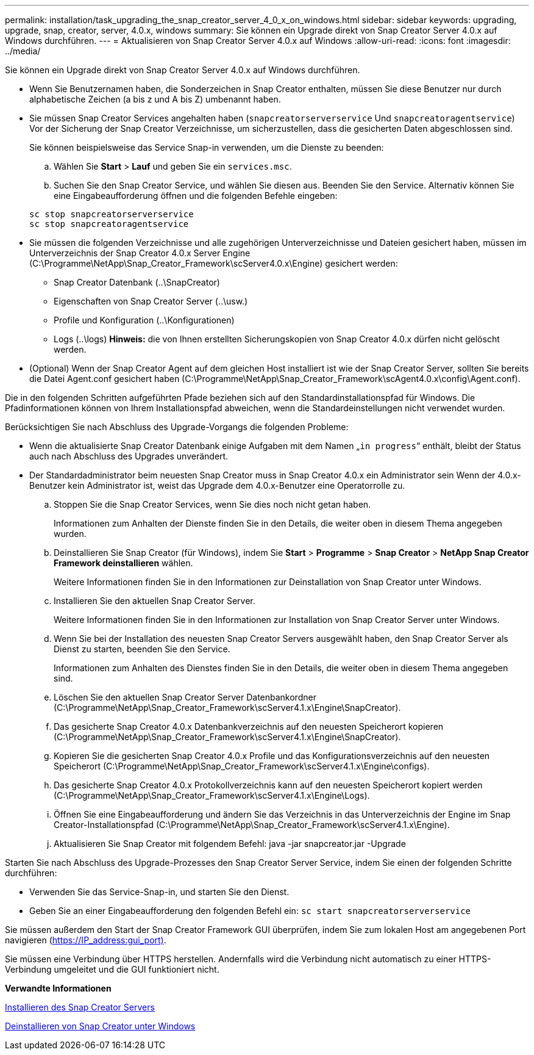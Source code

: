 ---
permalink: installation/task_upgrading_the_snap_creator_server_4_0_x_on_windows.html 
sidebar: sidebar 
keywords: upgrading, upgrade, snap, creator, server, 4.0.x, windows 
summary: Sie können ein Upgrade direkt von Snap Creator Server 4.0.x auf Windows durchführen. 
---
= Aktualisieren von Snap Creator Server 4.0.x auf Windows
:allow-uri-read: 
:icons: font
:imagesdir: ../media/


[role="lead"]
Sie können ein Upgrade direkt von Snap Creator Server 4.0.x auf Windows durchführen.

* Wenn Sie Benutzernamen haben, die Sonderzeichen in Snap Creator enthalten, müssen Sie diese Benutzer nur durch alphabetische Zeichen (a bis z und A bis Z) umbenannt haben.
* Sie müssen Snap Creator Services angehalten haben (`snapcreatorserverservice` Und `snapcreatoragentservice`) Vor der Sicherung der Snap Creator Verzeichnisse, um sicherzustellen, dass die gesicherten Daten abgeschlossen sind.
+
Sie können beispielsweise das Service Snap-in verwenden, um die Dienste zu beenden:

+
.. Wählen Sie *Start* > *Lauf* und geben Sie ein `services.msc`.
.. Suchen Sie den Snap Creator Service, und wählen Sie diesen aus. Beenden Sie den Service. Alternativ können Sie eine Eingabeaufforderung öffnen und die folgenden Befehle eingeben:


+
[listing]
----
sc stop snapcreatorserverservice
sc stop snapcreatoragentservice
----
* Sie müssen die folgenden Verzeichnisse und alle zugehörigen Unterverzeichnisse und Dateien gesichert haben, müssen im Unterverzeichnis der Snap Creator 4.0.x Server Engine (C:\Programme\NetApp\Snap_Creator_Framework\scServer4.0.x\Engine) gesichert werden:
+
** Snap Creator Datenbank (..\SnapCreator)
** Eigenschaften von Snap Creator Server (..\usw.)
** Profile und Konfiguration (..\Konfigurationen)
** Logs (..\logs) *Hinweis:* die von Ihnen erstellten Sicherungskopien von Snap Creator 4.0.x dürfen nicht gelöscht werden.


* (Optional) Wenn der Snap Creator Agent auf dem gleichen Host installiert ist wie der Snap Creator Server, sollten Sie bereits die Datei Agent.conf gesichert haben (C:\Programme\NetApp\Snap_Creator_Framework\scAgent4.0.x\config\Agent.conf).


Die in den folgenden Schritten aufgeführten Pfade beziehen sich auf den Standardinstallationspfad für Windows. Die Pfadinformationen können von Ihrem Installationspfad abweichen, wenn die Standardeinstellungen nicht verwendet wurden.

Berücksichtigen Sie nach Abschluss des Upgrade-Vorgangs die folgenden Probleme:

* Wenn die aktualisierte Snap Creator Datenbank einige Aufgaben mit dem Namen „`in progress`“ enthält, bleibt der Status auch nach Abschluss des Upgrades unverändert.
* Der Standardadministrator beim neuesten Snap Creator muss in Snap Creator 4.0.x ein Administrator sein Wenn der 4.0.x-Benutzer kein Administrator ist, weist das Upgrade dem 4.0.x-Benutzer eine Operatorrolle zu.
+
.. Stoppen Sie die Snap Creator Services, wenn Sie dies noch nicht getan haben.
+
Informationen zum Anhalten der Dienste finden Sie in den Details, die weiter oben in diesem Thema angegeben wurden.

.. Deinstallieren Sie Snap Creator (für Windows), indem Sie *Start* > *Programme* > *Snap Creator* > *NetApp Snap Creator Framework deinstallieren* wählen.
+
Weitere Informationen finden Sie in den Informationen zur Deinstallation von Snap Creator unter Windows.

.. Installieren Sie den aktuellen Snap Creator Server.
+
Weitere Informationen finden Sie in den Informationen zur Installation von Snap Creator Server unter Windows.

.. Wenn Sie bei der Installation des neuesten Snap Creator Servers ausgewählt haben, den Snap Creator Server als Dienst zu starten, beenden Sie den Service.
+
Informationen zum Anhalten des Dienstes finden Sie in den Details, die weiter oben in diesem Thema angegeben sind.

.. Löschen Sie den aktuellen Snap Creator Server Datenbankordner (C:\Programme\NetApp\Snap_Creator_Framework\scServer4.1.x\Engine\SnapCreator).
.. Das gesicherte Snap Creator 4.0.x Datenbankverzeichnis auf den neuesten Speicherort kopieren (C:\Programme\NetApp\Snap_Creator_Framework\scServer4.1.x\Engine\SnapCreator).
.. Kopieren Sie die gesicherten Snap Creator 4.0.x Profile und das Konfigurationsverzeichnis auf den neuesten Speicherort (C:\Programme\NetApp\Snap_Creator_Framework\scServer4.1.x\Engine\configs).
.. Das gesicherte Snap Creator 4.0.x Protokollverzeichnis kann auf den neuesten Speicherort kopiert werden (C:\Programme\NetApp\Snap_Creator_Framework\scServer4.1.x\Engine\Logs).
.. Öffnen Sie eine Eingabeaufforderung und ändern Sie das Verzeichnis in das Unterverzeichnis der Engine im Snap Creator-Installationspfad (C:\Programme\NetApp\Snap_Creator_Framework\scServer4.1.x\Engine).
.. Aktualisieren Sie Snap Creator mit folgendem Befehl: java -jar snapcreator.jar -Upgrade




Starten Sie nach Abschluss des Upgrade-Prozesses den Snap Creator Server Service, indem Sie einen der folgenden Schritte durchführen:

* Verwenden Sie das Service-Snap-in, und starten Sie den Dienst.
* Geben Sie an einer Eingabeaufforderung den folgenden Befehl ein: `sc start snapcreatorserverservice`


Sie müssen außerdem den Start der Snap Creator Framework GUI überprüfen, indem Sie zum lokalen Host am angegebenen Port navigieren (https://IP_address:gui_port)[].

Sie müssen eine Verbindung über HTTPS herstellen. Andernfalls wird die Verbindung nicht automatisch zu einer HTTPS-Verbindung umgeleitet und die GUI funktioniert nicht.

*Verwandte Informationen*

xref:concept_installing_the_snap_creator_server.adoc[Installieren des Snap Creator Servers]

xref:task_uninstalling_snap_creator_on_windows.adoc[Deinstallieren von Snap Creator unter Windows]
